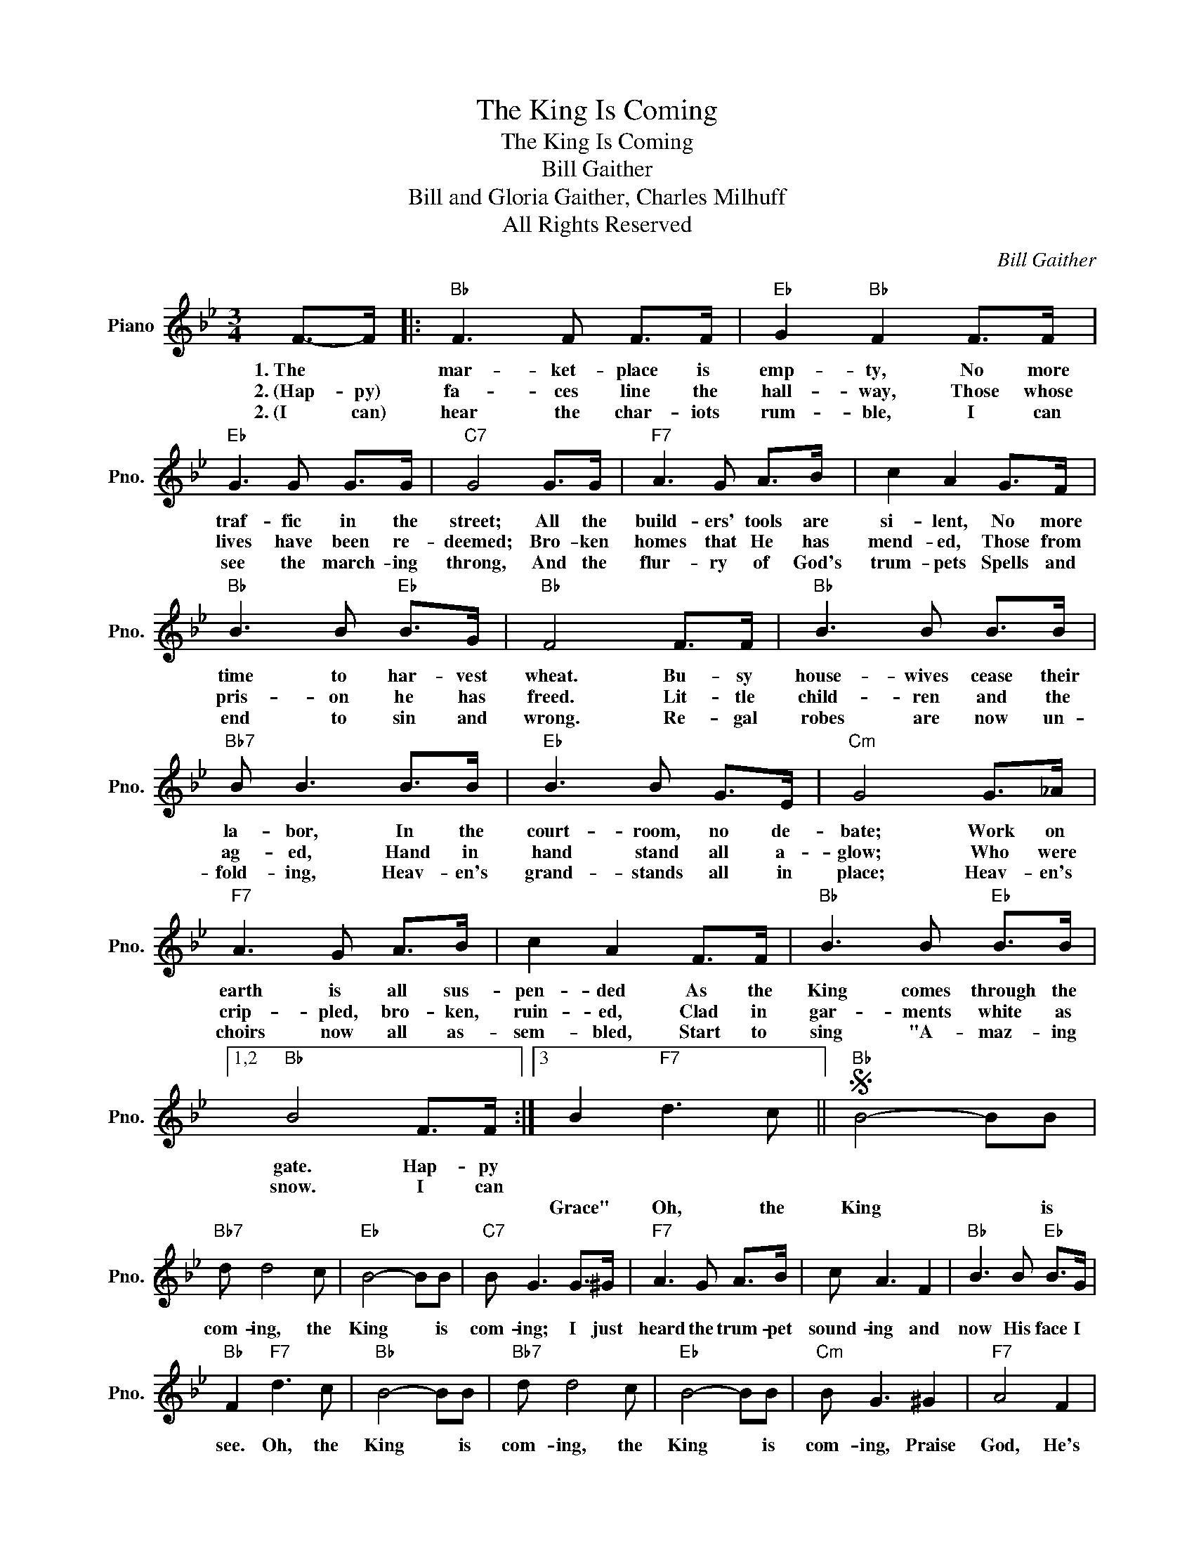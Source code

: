 X:1
T:The King Is Coming
T:The King Is Coming
T:Bill Gaither
T:Bill and Gloria Gaither, Charles Milhuff
T:All Rights Reserved
C:Bill Gaither
Z:All Rights Reserved
L:1/8
M:3/4
K:Bb
V:1 treble nm="Piano" snm="Pno."
%%MIDI program 0
%%MIDI control 7 100
%%MIDI control 10 64
V:1
 F->F |:"Bb" F3 F F>F |"Eb" G2"Bb" F2 F>F |"Eb" G3 G G>G |"C7" G4 G>G |"F7" A3 G A>B | c2 A2 G>F | %7
w: 1.~The *|mar- ket- place is|emp- ty, No more|traf- fic in the|street; All the|build- ers' tools are|si- lent, No more|
w: 2.~(Hap- py)|fa- ces line the|hall- way, Those whose|lives have been re-|deemed; Bro- ken|homes that He has|mend- ed, Those from|
w: 2.~(I can)|hear the char- iots|rum- ble, I can|see the march- ing|throng, And the|flur- ry of God's|trum- pets Spells and|
"Bb" B3 B"Eb" B>G |"Bb" F4 F>F |"Bb" B3 B B>B |"Bb7" B B3 B>B |"Eb" B3 B G>E |"Cm" G4 G>_A | %13
w: time to har- vest|wheat. Bu- sy|house- wives cease their|la- bor, In the|court- room, no de-|bate; Work on|
w: pris- on he has|freed. Lit- tle|child- ren and the|ag- ed, Hand in|hand stand all a-|glow; Who were|
w: end to sin and|wrong. Re- gal|robes are now un-|fold- ing, Heav- en's|grand- stands all in|place; Heav- en's|
"F7" A3 G A>B | c2 A2 F>F |"Bb" B3 B"Eb" B>B |1,2"Bb" B4 F>F :|3 B2"F7" d3 c ||S"Bb" B4- BB | %19
w: earth is all sus-|pen- ded As the|King comes through the|gate. Hap- py|||
w: crip- pled, bro- ken,|ruin- ed, Clad in|gar- ments white as|snow. I can|||
w: choirs now all as-|sem- bled, Start to|sing "A- maz- ing||Grace" Oh, the|King * is|
"Bb7" d d4 c |"Eb" B4- BB |"C7" B G3 G>^G |"F7" A3 G A>B | c A3 F2 |"Bb" B3 B"Eb" B>G | %25
w: ||||||
w: ||||||
w: com- ing, the|King * is|com- ing; I just|heard the trum- pet|sound- ing and|now His face I|
"Bb" F2"F7" d3 c |"Bb" B4- BB |"Bb7" d d4 c |"Eb" B4- BB |"Cm" B G3 ^G2 |"F7" A4 F2 | %31
w: ||||||
w: ||||||
w: see. Oh, the|King * is|com- ing, the|King * is|com- ing, Praise|God, He's|
 e2 d2 c2!dacoda! |"Bb" B6 |"F7" d4- dc!D.S.! |O"Bb" B6- | B4 B2 |"F7" A4 F2 | e2 d2 c2 |"Bb" B6 |] %39
w: |||me.|* Praise|God, He's|com- ing for|me.|
w: ||||||||
w: com- ing for|me.|Oh, * the||||||


